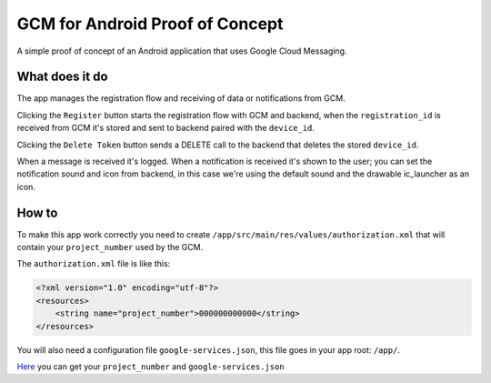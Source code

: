 ================================
GCM for Android Proof of Concept
================================

A simple proof of concept of an Android application that uses Google Cloud Messaging.


What does it do
---------------

The app manages the registration flow and receiving of data or notifications from GCM.

Clicking the ``Register`` button starts the registration flow with GCM and backend, when the
``registration_id`` is received from GCM it's stored and sent to backend paired with the ``device_id``.

Clicking the ``Delete Token`` button sends a DELETE call to the backend that deletes the stored ``device_id``.

When a message is received it's logged.
When a notification is received it's shown to the user; you can set the notification sound and icon
from backend, in this case we're using the default sound and the drawable ic_launcher as an icon.


How to
------

To make this app work correctly you need to create ``/app/src/main/res/values/authorization.xml``
that will contain your ``project_number`` used by the GCM.

The ``authorization.xml`` file is like this:

.. code-block:: xml

    <?xml version="1.0" encoding="utf-8"?>
    <resources>
        <string name="project_number">000000000000</string>
    </resources>


You will also need a configuration file ``google-services.json``, this file goes in your app root: ``/app/``.

`Here <https://developers.google.com/mobile/add?platform=android&cntapi=gcm&cnturl=https:%2F%2Fdevelopers.google.com%2Fcloud-messaging%2Fandroid%2Fclient&cntlbl=Continue%20Adding%20GCM%20Support&%3Fconfigured%3Dtrue/>`_
you can get your ``project_number`` and ``google-services.json``
